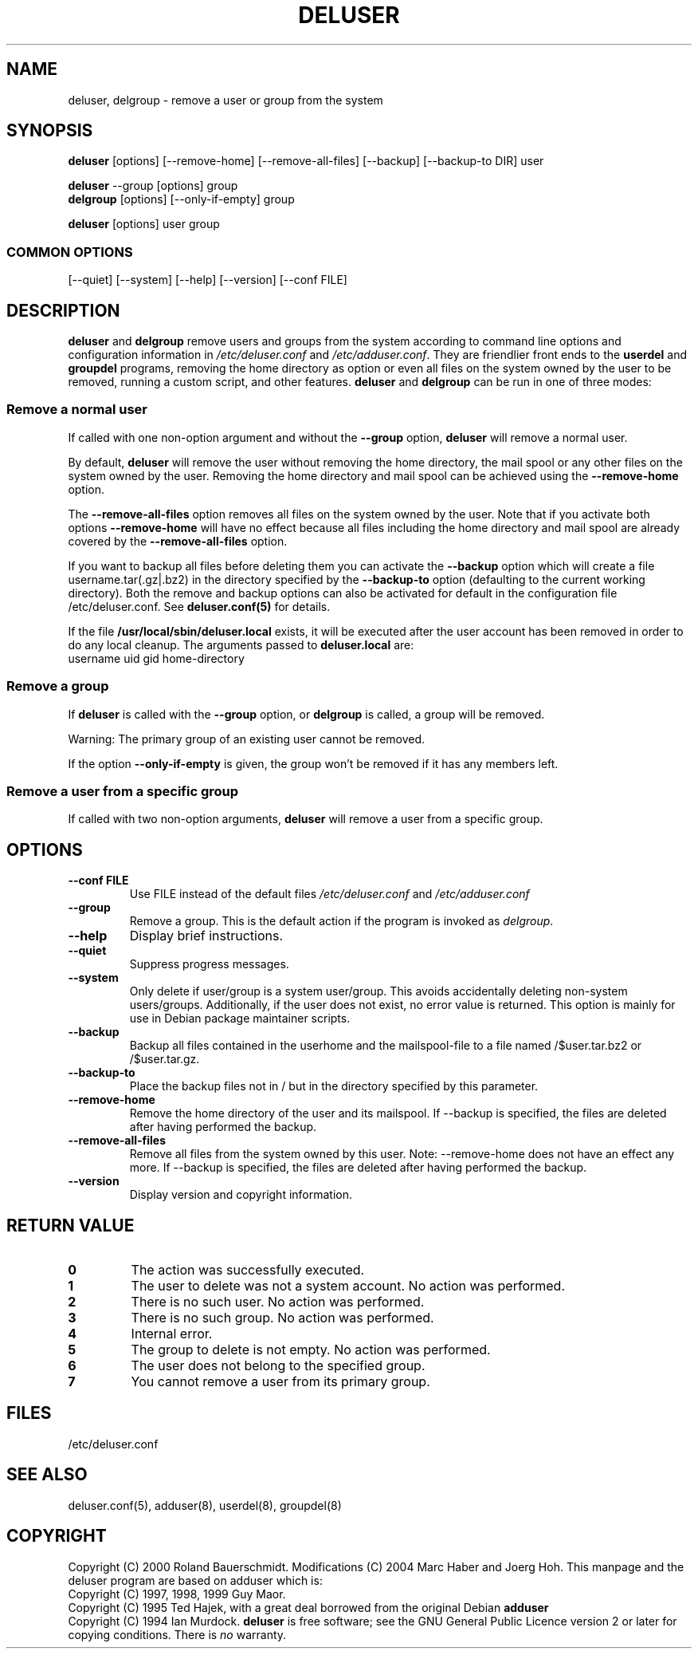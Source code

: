 .\" Someone tell emacs that this is an -*- nroff -*- source file.
.\" Copyright 1997, 1998, 1999 Guy Maor.
.\" Adduser and this manpage are copyright 1995 by Ted Hajek,
.\" With much borrowing from the original adduser copyright 1994 by
.\" Ian Murdock.
.\" 
.\" This is free software; see the GNU General Public License version
.\" 2 or later for copying conditions.  There is NO warranty.
.TH DELUSER 8 "Version VERSION" "Debian GNU/Linux"
.SH NAME
deluser, delgroup \- remove a user or group from the system
.SH SYNOPSIS
.BR deluser " [options] [\-\-remove-home] [\-\-remove-all-files] [\-\-backup] [\-\-backup-to DIR] user"
.PP
.BR deluser " \-\-group [options] group"
.br
.BR delgroup " [options] [\-\-only-if-empty] group"
.PP
.BR deluser " [options] user group"
.SS COMMON OPTIONS
.br
[\-\-quiet] [\-\-system] [\-\-help] [\-\-version] [\-\-conf FILE]
.SH DESCRIPTION
.PP
.BR deluser " and " delgroup
remove users and groups from the system according to command line options
and configuration information in
.IR /etc/deluser.conf 
and
.IR /etc/adduser.conf .
They are friendlier front ends to the
.BR userdel " and " groupdel
programs, removing the home directory as option or even all files on the system
owned by the user to be removed, running a custom script, and other features.
.BR deluser " and " delgroup
can be run in one of three modes:
.SS "Remove a normal user"
If called with one non-option argument and without the
.BR \-\-group " option, " deluser
will remove a normal user.

By default,
.B deluser
will remove the user without removing the home directory, the mail spool  or
any other files on the system owned by the user. Removing the home directory
and mail spool can be achieved using the
.B \-\-remove-home
option. 

The 
.B \-\-remove-all-files
option removes all files on the system owned by the user. Note that if
you activate both options
.B \-\-remove-home
will have no effect because all files including the home directory and mail
spool are already covered by the
.B \-\-remove-all-files
option.

If you want to backup all files before deleting them you can activate the
.B \-\-backup
option which will create a file username.tar(.gz|.bz2) in the
directory specified by the
.B \-\-backup-to
option (defaulting to the current working directory). Both the remove
and backup options can also be activated for default in the configuration
file /etc/deluser.conf. See
.B deluser.conf(5)
for details.

If the file
.B /usr/local/sbin/deluser.local
exists, it will be executed after the user account has been removed
in order to do any local cleanup. The arguments passed to
.B deluser.local
are:
.br
username uid gid home-directory

.SS "Remove a group"
If 
.BR deluser " is called with the " \-\-group " option, or " delgroup
is called, a group will be removed.

Warning: The primary group of an existing user cannot be removed.

If the option
.B \-\-only-if-empty
is given, the group won't be removed if it has any members left.

.SS "Remove a user from a specific group"
If called with two non-option arguments,
.B deluser
will remove a user from a specific group.
.SH OPTIONS
.TP
.B \-\-conf FILE
Use FILE instead of the default files
.IR /etc/deluser.conf
and
.IR /etc/adduser.conf
.TP
.B \-\-group
Remove a group. This is the default action if the program is invoked
as
.IR delgroup .
.TP
.B \-\-help
Display brief instructions.
.TP
.B \-\-quiet
Suppress progress messages.
.TP
.B \-\-system
Only delete if user/group is a system user/group. This avoids
accidentally deleting non-system users/groups. Additionally, if the
user does not exist, no error value is returned. This option is mainly
for use in Debian package maintainer scripts.
.TP
.B \-\-backup
Backup all files contained in the userhome and the mailspool-file to a file named
/$user.tar.bz2 or /$user.tar.gz.
.TP
.B \-\-backup-to
Place the backup files not in / but in the directory specified by this parameter.
.TP
.B \-\-remove-home
Remove the home directory of the user and its mailspool. If \-\-backup is specified,
the files are deleted after having performed the backup.
.TP
.B \-\-remove-all-files
Remove all files from the system owned by this user. Note: \-\-remove-home does
not have an effect any more. If \-\-backup is specified, the files are deleted after
having performed the backup.
.TP
.B \-\-version
Display version and copyright information.
.SH "RETURN VALUE"
.TP
.B 0
The action was successfully executed.
.TP
.B 1
The user to delete was not a system account. No action was performed.
.TP
.B 2
There is no such user. No action was performed.
.TP
.B 3
There is no such group. No action was performed.
.TP
.B 4
Internal error.
.TP
.B 5
The group to delete is not empty. No action was performed.
.TP
.B 6
The user does not belong to the specified group.
.TP
.B 7
You cannot remove a user from its primary group.

.SH FILES
/etc/deluser.conf
.SH "SEE ALSO"
deluser.conf(5), adduser(8), userdel(8), groupdel(8)

.SH COPYRIGHT
Copyright (C) 2000 Roland Bauerschmidt. Modifications (C) 2004
Marc Haber and Joerg Hoh.
This manpage and the deluser program are based on adduser which is:
.br
Copyright (C) 1997, 1998, 1999 Guy Maor.
.br
Copyright (C) 1995 Ted Hajek, with a great deal borrowed from the original
Debian 
.B adduser
.br
Copyright (C) 1994 Ian Murdock.
.B deluser
is free software; see the GNU General Public Licence version 2 or
later for copying conditions.  There is
.I no
warranty.
